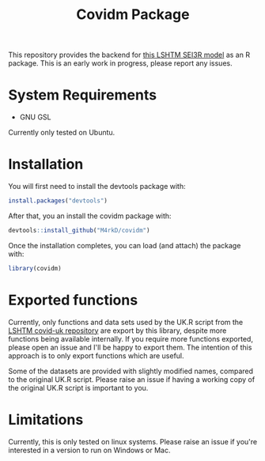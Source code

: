 #+TITLE: Covidm Package

This repository provides the backend for [[https://github.com/cmmid/covid-uk][this LSHTM SEI3R model]] as an R package. This is an early work in progress, please report any issues.

* System Requirements
- GNU GSL

Currently only tested on Ubuntu.

* Installation

You will first need to install the devtools package with:
#+begin_src R
install.packages("devtools")
#+end_src

After that, you an install the covidm package with:
#+begin_src R
devtools::install_github("M4rkD/covidm")
#+end_src

Once the installation completes, you can load (and attach) the package with:
#+begin_src R
library(covidm)
#+end_src

* Exported functions
Currently, only functions and data sets used by the UK.R script from the [[https://github.com/cmmid/covid-uk][LSHTM covid-uk repository]] are export by this library, despite more functions being available internally. If you require more functions exported, please open an issue and I'll be happy to export them. The intention of this approach is to only export functions which are useful.

Some of the datasets are provided with slightly modified names, compared to the original UK.R script. Please raise an issue if having a working copy of the original UK.R script is important to you.

* Limitations
Currently, this is only tested on linux systems. Please raise an issue if you're interested in a version to run on Windows or Mac.
